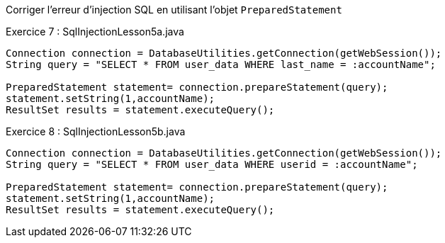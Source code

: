 Corriger l'erreur d'injection SQL en utilisant l'objet `PreparedStatement`

.Exercice 7 : SqlInjectionLesson5a.java

[source,java]
----
Connection connection = DatabaseUtilities.getConnection(getWebSession());
String query = "SELECT * FROM user_data WHERE last_name = :accountName";

PreparedStatement statement= connection.prepareStatement(query);
statement.setString(1,accountName);
ResultSet results = statement.executeQuery();
----

.Exercice 8 : SqlInjectionLesson5b.java

[source,java]
----
Connection connection = DatabaseUtilities.getConnection(getWebSession());
String query = "SELECT * FROM user_data WHERE userid = :accountName";

PreparedStatement statement= connection.prepareStatement(query);
statement.setString(1,accountName);
ResultSet results = statement.executeQuery();
----
